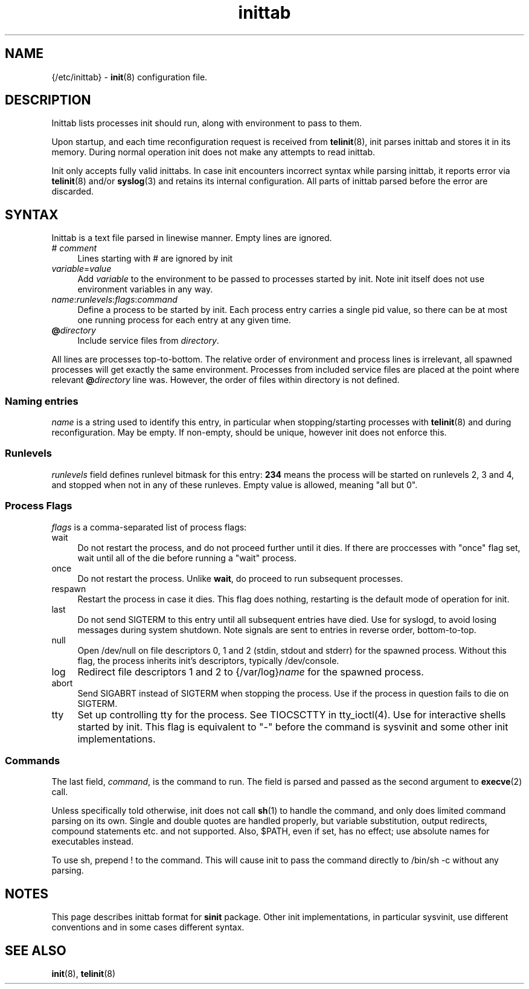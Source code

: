 .TH inittab 5
'''
.SH NAME
{/etc/inittab} - \fBinit\fR(8) configuration file.
'''
.SH DESCRIPTION
Inittab lists processes init should run, along with environment to pass to them.
.P
Upon startup, and each time reconfiguration request is received from \fBtelinit\fR(8),
init parses inittab and stores it in its memory. During normal operation init does not
make any attempts to read inittab.
.P
Init only accepts fully valid inittabs. In case init encounters incorrect syntax
while parsing inittab, it reports error via \fBtelinit\fR(8) and/or \fBsyslog\fR(3)
and retains its internal configuration. All parts of inittab parsed before the error
are discarded.
'''
.SH SYNTAX
Inittab is a text file parsed in linewise manner. Empty lines are ignored.
.IP "# \fIcomment\fR" 4
Lines starting with # are ignored by init
.IP "\fIvariable\fR=\fIvalue\fR" 4
Add \fIvariable\fR to the environment to be passed to processes started by init.
Note init itself does not use environment variables in any way.
.IP "\fIname\fR:\fIrunlevels\fR:\fIflags\fR:\fIcommand\fR" 4
Define a process to be started by init. Each process entry carries a single pid value,
so there can be at most one running process for each entry at any given time.
.IP "\fB@\fIdirectory" 4
Include service files from \fIdirectory\fR.
.P
All lines are processes top-to-bottom. The relative order of environment and process lines
is irrelevant, all spawned processes will get exactly the same environment. Processes from
included service files are placed at the point where relevant \fB@\fIdirectory\fR line was.
However, the order of files within directory is not defined.
'''
.SS Naming entries
\fIname\fR is a string used to identify this entry, in particular when stopping/starting
processes with \fBtelinit\fR(8) and during reconfiguration. May be empty. If non-empty,
should be unique, however init does not enforce this.
'''
.SS Runlevels
\fIrunlevels\fR field defines runlevel bitmask for this entry: \fB234\fR means the process
will be started on runlevels 2, 3 and 4, and stopped when not in any of these runleves.
Empty value is allowed, meaning "all but 0".
'''
.SS Process Flags
\fIflags\fR is a comma-separated list of process flags:
.IP "wait" 4
Do not restart the process, and do not proceed further until it dies. If there are 
proccesses with "once" flag set, wait until all of the die before running a "wait" process.
.IP "once" 4
Do not restart the process. Unlike \fBwait\fR, do proceed to run subsequent processes.
.IP "respawn" 4
Restart the process in case it dies. This flag does nothing, restarting is the default
mode of operation for init.
.IP "last" 4
Do not send SIGTERM to this entry until all subsequent entries have died.
Use for syslogd, to avoid losing messages during system shutdown.
Note signals are sent to entries in reverse order, bottom-to-top.
.IP "null" 4
Open /dev/null on file descriptors 0, 1 and 2 (stdin, stdout and stderr) for the spawned process.
Without this flag, the process inherits init's descriptors, typically /dev/console.
.IP "log" 4
Redirect file descriptors 1 and 2 to {/var/log}\fIname\fR for the spawned process.
.IP "abort" 4
Send SIGABRT instead of SIGTERM when stopping the process. Use if the process in question
fails to die on SIGTERM.
.IP "tty" 4
Set up controlling tty for the process. See TIOCSCTTY in tty_ioctl(4). Use for interactive
shells started by init. This flag is equivalent to "-" before the command is sysvinit and
some other init implementations. 
'''
.SS Commands
The last field, \fIcommand\fR, is the command to run. The field is parsed and passed as
the second argument to \fBexecve\fR(2) call.

Unless specifically told otherwise, init does not call \fBsh\fR(1) to handle the command,
and only does limited command parsing on its own. Single and double quotes are handled
properly, but variable substitution, output redirects, compound statements etc. and not
supported. Also, $PATH, even if set, has no effect; use absolute names for executables
instead.

To use sh, prepend ! to the command. This will cause init to pass the command directly to
/bin/sh -c without any parsing.
'''
.SH NOTES
This page describes inittab format for \fBsinit\fR package.
Other init implementations, in particular sysvinit, use different conventions
and in some cases different syntax.
'''
.SH SEE ALSO
\fBinit\fR(8), \fBtelinit\fR(8)
